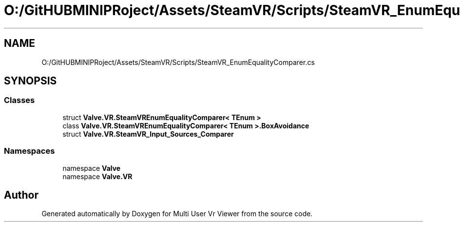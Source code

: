 .TH "O:/GitHUBMINIPRoject/Assets/SteamVR/Scripts/SteamVR_EnumEqualityComparer.cs" 3 "Sat Jul 20 2019" "Version https://github.com/Saurabhbagh/Multi-User-VR-Viewer--10th-July/" "Multi User Vr Viewer" \" -*- nroff -*-
.ad l
.nh
.SH NAME
O:/GitHUBMINIPRoject/Assets/SteamVR/Scripts/SteamVR_EnumEqualityComparer.cs
.SH SYNOPSIS
.br
.PP
.SS "Classes"

.in +1c
.ti -1c
.RI "struct \fBValve\&.VR\&.SteamVREnumEqualityComparer< TEnum >\fP"
.br
.ti -1c
.RI "class \fBValve\&.VR\&.SteamVREnumEqualityComparer< TEnum >\&.BoxAvoidance\fP"
.br
.ti -1c
.RI "struct \fBValve\&.VR\&.SteamVR_Input_Sources_Comparer\fP"
.br
.in -1c
.SS "Namespaces"

.in +1c
.ti -1c
.RI "namespace \fBValve\fP"
.br
.ti -1c
.RI "namespace \fBValve\&.VR\fP"
.br
.in -1c
.SH "Author"
.PP 
Generated automatically by Doxygen for Multi User Vr Viewer from the source code\&.
